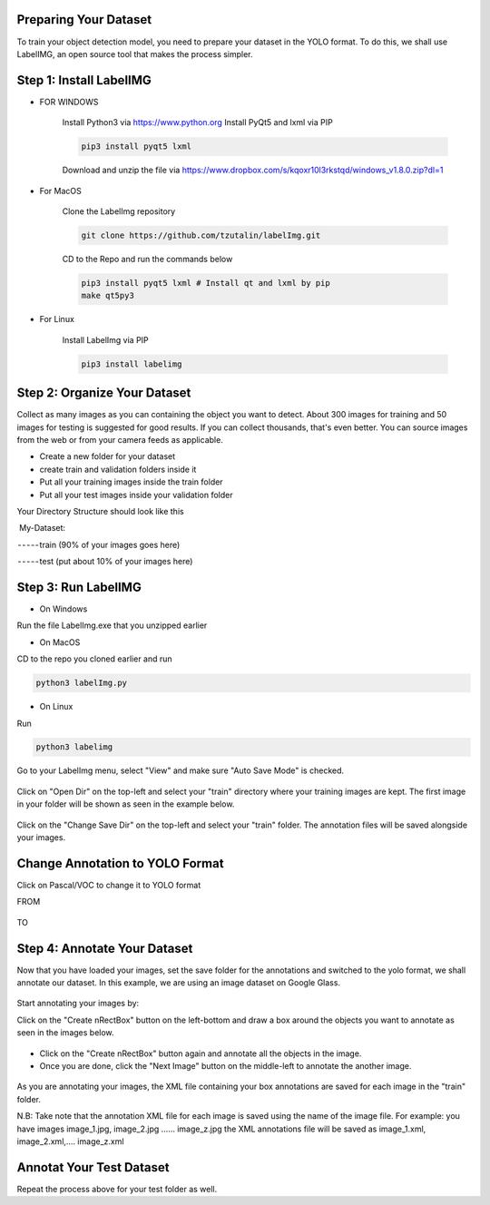 .. deepstack-python documentation master file, created by
   sphinx-quickstart on Sun Nov  8 22:05:48 2020.
   You can adapt this file completely to your liking, but it should at least
   contain the root `toctree` directive.

Preparing Your Dataset
=======================
To train your object detection model, you need to prepare your dataset in the YOLO format. To do this, we shall use LabelIMG,
an open source tool that makes the process simpler.

Step 1: Install LabelIMG
=========================

* FOR WINDOWS

    Install Python3 via https://www.python.org
    Install PyQt5 and lxml via PIP

    .. code-block:: bash

        pip3 install pyqt5 lxml

    Download and unzip the file via https://www.dropbox.com/s/kqoxr10l3rkstqd/windows_v1.8.0.zip?dl=1

* For MacOS

    Clone the LabelImg repository

    .. code-block:: bash

        git clone https://github.com/tzutalin/labelImg.git

    CD to the Repo and run the commands below

    .. code-block:: bash

        pip3 install pyqt5 lxml # Install qt and lxml by pip
        make qt5py3

* For Linux
    
    Install LabelImg via PIP

    .. code-block:: bash

        pip3 install labelimg

Step 2: Organize Your Dataset
==============================
Collect as many images as you can containing the object you want to detect. About 300 images for training and 50 images for testing is suggested for good results. If you can collect thousands, that's even better. 
You can source images from the web or from your camera feeds as applicable.

* Create a new folder for your dataset
* create train and validation folders inside it
* Put all your training images inside the train folder
* Put all your test images inside your validation folder

Your Directory Structure should look like this

 My-Dataset:

 - - - - - train (90% of your images goes here)

 - - - - - test (put about 10% of your images here)

Step 3: Run LabelIMG
====================
* On Windows

Run the file LabelImg.exe that you unzipped earlier

* On MacOS

CD to the repo you cloned earlier and run

.. code-block:: bash

    python3 labelImg.py

* On Linux 

Run

.. code-block:: bash

    python3 labelimg

.. figure:: ../../static/labelimg.jpeg

Go to your LabelImg menu, select "View" and make sure "Auto Save Mode" is checked.

.. figure:: ../../static/labelimgauto.jpeg

Click on "Open Dir" on the top-left and select your "train" directory where your training images are kept. The first image in your folder will be shown as seen in the example below.

.. figure:: ../../static/labelimgopen.jpeg

Click on the "Change Save Dir" on the top-left and select your "train" folder. The annotation files will be saved alongside your images.

Change Annotation to YOLO Format
================================
Click on Pascal/VOC to change it to YOLO format

FROM 

.. figure:: ../../static/pascal.png

TO 

.. figure:: ../../static/yolo.png

Step 4: Annotate Your Dataset
=============================
Now that you have loaded your images, set the save folder for the annotations and switched to the yolo format, we shall annotate our dataset. In this example, we are using an image dataset on Google Glass.

.. figure:: ../../static/googleglasss.png

Start annotating your images by:

Click on the "Create \nRectBox" button on the left-bottom and draw a box around the objects you want to annotate as seen in the images below.

.. figure:: ../../static/annotate.jpeg

* Click on the "Create \nRectBox" button again and annotate all the objects in the image.
* Once you are done, click the "Next Image" button on the middle-left to annotate the another image.

.. figure:: ../../static/annotate3.jpeg
.. figure:: ../../static/annotate4.jpeg

As you are annotating your images, the XML file containing your box annotations are saved for each image in the "train" folder. 

N.B: Take note that the annotation XML file for each image is saved using the name of the image file. For example:
you have images image_1.jpg, image_2.jpg …… image_z.jpg
the XML annotations file will be saved as image_1.xml, image_2.xml,…. image_z.xml


Annotat Your Test Dataset
=========================
Repeat the process above for your test folder as well.






